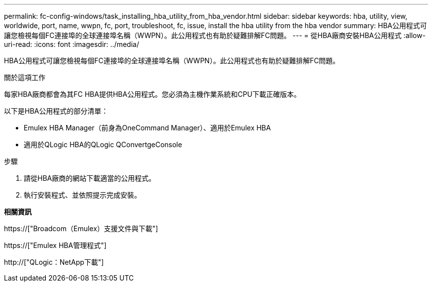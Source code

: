 ---
permalink: fc-config-windows/task_installing_hba_utility_from_hba_vendor.html 
sidebar: sidebar 
keywords: hba, utility, view, worldwide, port, name, wwpn, fc, port, troubleshoot, fc, issue, install the hba utility from the hba vendor 
summary: HBA公用程式可讓您檢視每個FC連接埠的全球連接埠名稱（WWPN）。此公用程式也有助於疑難排解FC問題。 
---
= 從HBA廠商安裝HBA公用程式
:allow-uri-read: 
:icons: font
:imagesdir: ../media/


[role="lead"]
HBA公用程式可讓您檢視每個FC連接埠的全球連接埠名稱（WWPN）。此公用程式也有助於疑難排解FC問題。

.關於這項工作
每家HBA廠商都會為其FC HBA提供HBA公用程式。您必須為主機作業系統和CPU下載正確版本。

以下是HBA公用程式的部分清單：

* Emulex HBA Manager（前身為OneCommand Manager）、適用於Emulex HBA
* 適用於QLogic HBA的QLogic QConvertgeConsole


.步驟
. 請從HBA廠商的網站下載適當的公用程式。
. 執行安裝程式、並依照提示完成安裝。


*相關資訊*

https://["Broadcom（Emulex）支援文件與下載"]

https://["Emulex HBA管理程式"]

http://["QLogic：NetApp下載"]
